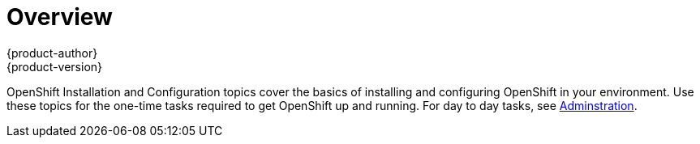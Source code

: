 = Overview
{product-author}
{product-version}
:data-uri:
:icons:
:experimental:

OpenShift Installation and Configuration topics cover the basics of installing and configuring OpenShift in your environment. Use these topics for the one-time tasks required to get OpenShift up and running. For day to day tasks, see
link:../admin_guide/overview.html[Adminstration].
